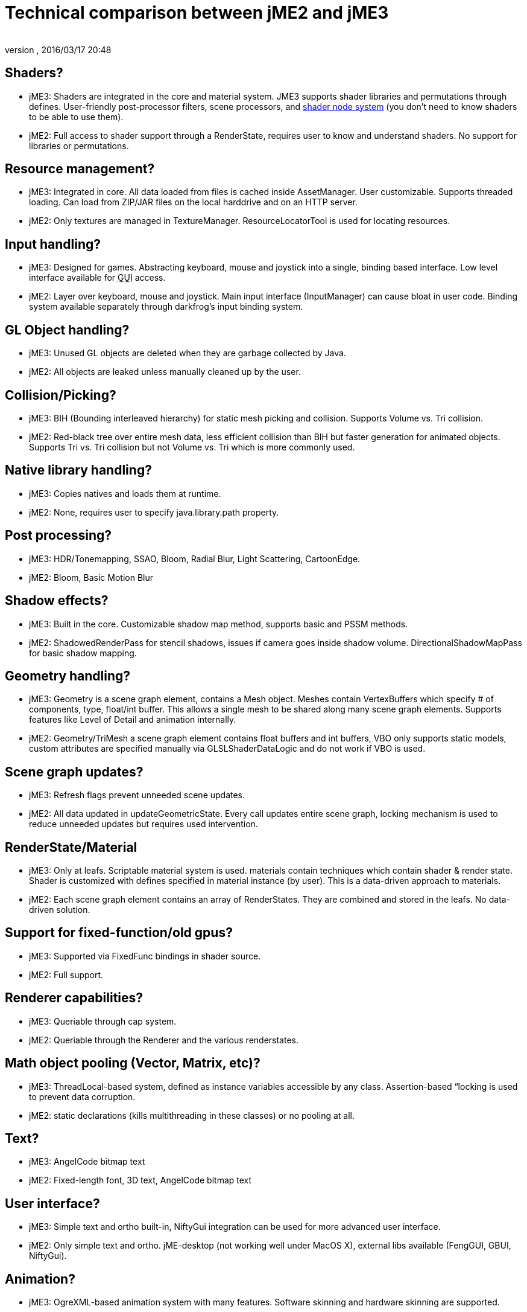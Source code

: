 = Technical comparison between jME2 and jME3
:author: 
:revnumber: 
:revdate: 2016/03/17 20:48
ifdef::env-github,env-browser[:outfilesuffix: .adoc]



== Shaders?

*  jME3: Shaders are integrated in the core and material system. JME3 supports shader libraries and permutations through defines. User-friendly post-processor filters, scene processors, and <<jme3/advanced/jme3_shadernodes#,shader node system>> (you don't need to know shaders to be able to use them).
*  jME2: Full access to shader support through a RenderState, requires user to know and understand shaders. No support for libraries or permutations.


== Resource management?

*  jME3: Integrated in core. All data loaded from files is cached inside AssetManager. User customizable. Supports threaded loading. Can load from ZIP/JAR files on the local harddrive and on an HTTP server.
*  jME2: Only textures are managed in TextureManager. ResourceLocatorTool is used for locating resources.


== Input handling?

*  jME3: Designed for games. Abstracting keyboard, mouse and joystick into a single, binding based interface. Low level interface available for +++<abbr title="Graphical User Interface">GUI</abbr>+++ access.
*  jME2: Layer over keyboard, mouse and joystick. Main input interface (InputManager) can cause bloat in user code. Binding system available separately through darkfrog's input binding system.


== GL Object handling?

*  jME3:  Unused GL objects are deleted when they are garbage collected by Java.
*  jME2:  All objects are leaked unless manually cleaned up by the user.


== Collision/Picking?

*  jME3:  BIH (Bounding interleaved hierarchy) for static mesh picking and collision. Supports Volume vs. Tri collision.
*  jME2:  Red-black tree over entire mesh data, less efficient collision than BIH but faster generation for animated objects. Supports Tri vs. Tri collision but not Volume vs. Tri which is more commonly used.


== Native library handling?

*  jME3:  Copies natives and loads them at runtime.
*  jME2:  None, requires user to specify java.library.path property.


== Post processing?

*  jME3:  HDR/Tonemapping, SSAO, Bloom, Radial Blur, Light Scattering, CartoonEdge.
*  jME2:  Bloom, Basic Motion Blur


== Shadow effects?

*  jME3:  Built in the core. Customizable shadow map method, supports basic and PSSM methods.
*  jME2:  ShadowedRenderPass for stencil shadows, issues if camera goes inside shadow volume. DirectionalShadowMapPass for basic shadow mapping.


== Geometry handling?

*  jME3:  Geometry is a scene graph element, contains a Mesh object. Meshes contain VertexBuffers which specify # of components, type, float/int buffer. This allows a single mesh to be shared along many scene graph elements. Supports features like Level of Detail and animation internally.
*  jME2:  Geometry/TriMesh a scene graph element contains float buffers and int buffers, VBO only supports static models, custom attributes are specified manually via GLSLShaderDataLogic and do not work if VBO is used.


== Scene graph updates?

*  jME3:  Refresh flags prevent unneeded scene updates.
*  jME2:  All data updated in updateGeometricState. Every call updates entire scene graph, locking mechanism is used to reduce unneeded updates but requires used intervention.


== RenderState/Material

*  jME3:  Only at leafs. Scriptable material system is used. materials contain techniques which contain shader &amp; render state. Shader is customized with defines specified in material instance (by user). This is a data-driven approach to materials.
*  jME2:  Each scene graph element contains an array of RenderStates. They are combined and stored in the leafs. No data-driven solution.


== Support for fixed-function/old gpus?

*  jME3:  Supported via FixedFunc bindings in shader source.
*  jME2:  Full support.


== Renderer capabilities?

*  jME3:  Queriable through cap system.
*  jME2:  Queriable through the Renderer and the various renderstates.


== Math object pooling (Vector, Matrix, etc)?

*  jME3:  ThreadLocal-based system, defined as instance variables accessible by any class. Assertion-based “locking is used to prevent data corruption.
*  jME2:  static declarations (kills multithreading in these classes) or no pooling at all.


== Text?

*  jME3:  AngelCode bitmap text
*  jME2:  Fixed-length font, 3D text, AngelCode bitmap text


== User interface?

*  jME3:  Simple text and ortho built-in, NiftyGui integration can be used for more advanced user interface.
*  jME2:  Only simple text and ortho. jME-desktop (not working well under MacOS X), external libs available (FengGUI, GBUI, NiftyGui).


== Animation?

*  jME3:  OgreXML-based animation system with many features. Software skinning and hardware skinning are supported.
*  jME2:  Too many systems, creating a big mess. jME-xml and collada use one system, md2/md3 use another, milkshape models use another, ogrexml uses another and md5 uses another.


== Spatial partitioning?

*  jME3:  None.
*  jME2:  None.


== Model formats?

*  jME3:  Ogre3D Mesh.XML and OBJ.
*  jME2:  Static/VertexAnim: ase, obj, 3ds, md2, md3, ms3d, x3d. Skeleton: (broken) collada, ogre3d, jme-xml (md5 as a seperate lib)


== Import/Export?

*  jME3:  Same as jME2. Don't fix what's not broken.
*  jME2:  Input/Output capsules and Savable. Binary and XML.


== Physics?

*  jME3:  Full JBullet integration.
*  jME2:  External libs available: jME-physics, jbullet-jme, SimplePhysics.


== Canvas support?

*  jME3:  Yes.
*  jME2:  Yes, although the +++<abbr title="Application Programming Interface">API</abbr>+++ could have been a little less convoluted.


== Particles?

*  jME3:  Yes.
*  jME2:  Yes but +++<abbr title="Application Programming Interface">API</abbr>+++ could be a little less convoluted.


== Terrain?

*  jME3:  Image based heightmap, supports dynamic terrain loading, geomipmapping (LOD), and texture splatting. Can import Ogre3D dotScene files for non-heightmap terrain.
*  jME2:  Image based or randomly generated heightmap. Quadtree support.
